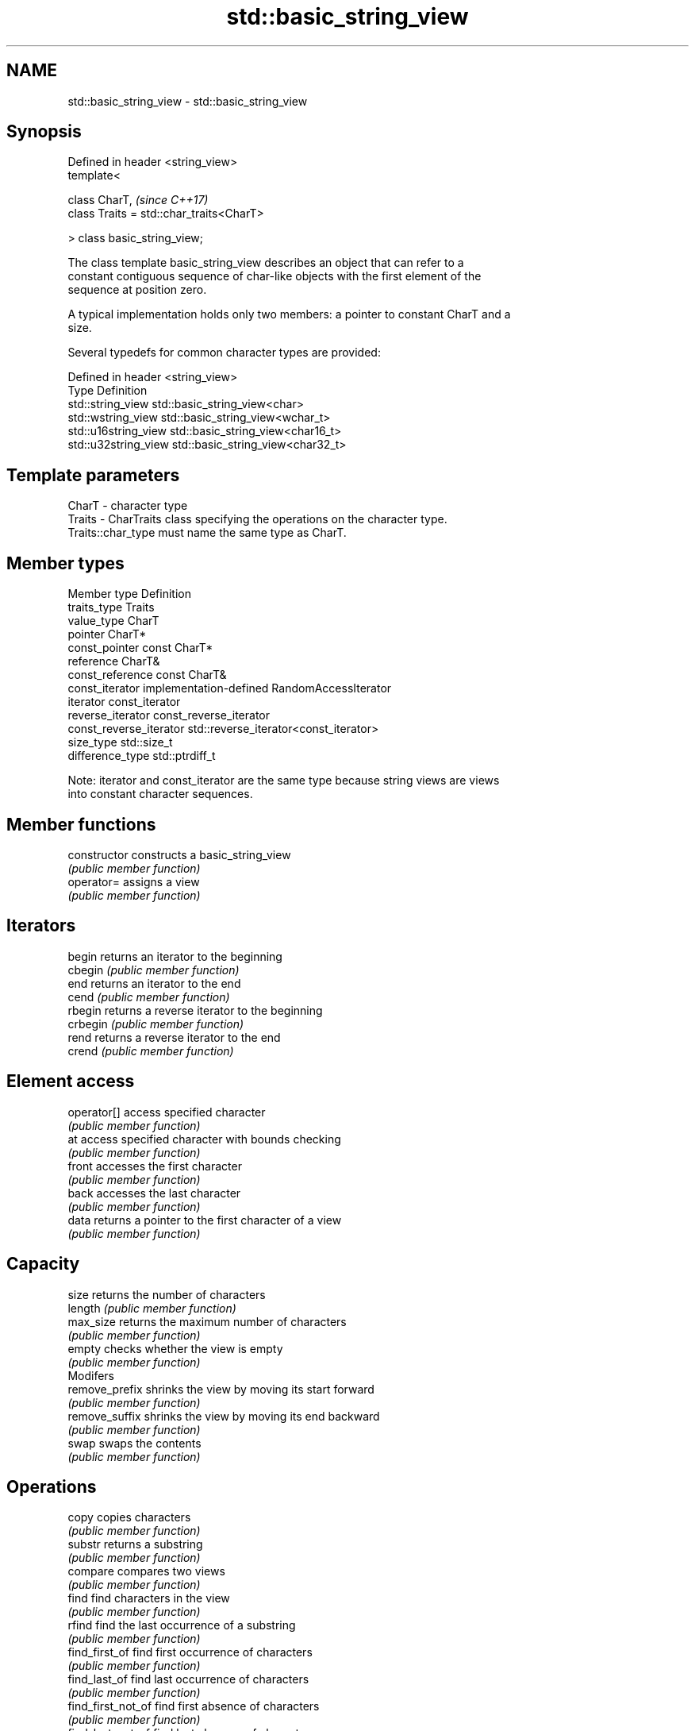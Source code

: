 .TH std::basic_string_view 3 "2017.04.02" "http://cppreference.com" "C++ Standard Libary"
.SH NAME
std::basic_string_view \- std::basic_string_view

.SH Synopsis
   Defined in header <string_view>
   template<

       class CharT,                            \fI(since C++17)\fP
       class Traits = std::char_traits<CharT>

   > class basic_string_view;

   The class template basic_string_view describes an object that can refer to a
   constant contiguous sequence of char-like objects with the first element of the
   sequence at position zero.

   A typical implementation holds only two members: a pointer to constant CharT and a
   size.

   Several typedefs for common character types are provided:

   Defined in header <string_view>
   Type                Definition
   std::string_view    std::basic_string_view<char>
   std::wstring_view   std::basic_string_view<wchar_t>
   std::u16string_view std::basic_string_view<char16_t>
   std::u32string_view std::basic_string_view<char32_t>

.SH Template parameters

   CharT  - character type
   Traits - CharTraits class specifying the operations on the character type.
            Traits::char_type must name the same type as CharT.

.SH Member types

   Member type            Definition
   traits_type            Traits
   value_type             CharT
   pointer                CharT*
   const_pointer          const CharT*
   reference              CharT&
   const_reference        const CharT&
   const_iterator         implementation-defined RandomAccessIterator
   iterator               const_iterator
   reverse_iterator       const_reverse_iterator
   const_reverse_iterator std::reverse_iterator<const_iterator>
   size_type              std::size_t
   difference_type        std::ptrdiff_t

   Note: iterator and const_iterator are the same type because string views are views
   into constant character sequences.

.SH Member functions

   constructor       constructs a basic_string_view
                     \fI(public member function)\fP 
   operator=         assigns a view
                     \fI(public member function)\fP 
.SH Iterators
   begin             returns an iterator to the beginning
   cbegin            \fI(public member function)\fP 
   end               returns an iterator to the end
   cend              \fI(public member function)\fP 
   rbegin            returns a reverse iterator to the beginning
   crbegin           \fI(public member function)\fP 
   rend              returns a reverse iterator to the end
   crend             \fI(public member function)\fP 
.SH Element access
   operator[]        access specified character
                     \fI(public member function)\fP 
   at                access specified character with bounds checking
                     \fI(public member function)\fP 
   front             accesses the first character
                     \fI(public member function)\fP 
   back              accesses the last character
                     \fI(public member function)\fP 
   data              returns a pointer to the first character of a view
                     \fI(public member function)\fP 
.SH Capacity
   size              returns the number of characters
   length            \fI(public member function)\fP 
   max_size          returns the maximum number of characters
                     \fI(public member function)\fP 
   empty             checks whether the view is empty
                     \fI(public member function)\fP 
         Modifers
   remove_prefix     shrinks the view by moving its start forward
                     \fI(public member function)\fP 
   remove_suffix     shrinks the view by moving its end backward
                     \fI(public member function)\fP 
   swap              swaps the contents
                     \fI(public member function)\fP 
.SH Operations
   copy              copies characters
                     \fI(public member function)\fP 
   substr            returns a substring
                     \fI(public member function)\fP 
   compare           compares two views
                     \fI(public member function)\fP 
   find              find characters in the view
                     \fI(public member function)\fP 
   rfind             find the last occurrence of a substring
                     \fI(public member function)\fP 
   find_first_of     find first occurrence of characters
                     \fI(public member function)\fP 
   find_last_of      find last occurrence of characters
                     \fI(public member function)\fP 
   find_first_not_of find first absence of characters
                     \fI(public member function)\fP 
   find_last_not_of  find last absence of characters
                     \fI(public member function)\fP 
.SH Constants
   npos              special value. The exact meaning depends on the context
   \fB[static]\fP          \fI(public static member constant)\fP 

.SH Non-member functions

   operator==
   operator!=
   operator<  lexicographically compares two string views
   operator>  \fI(function template)\fP 
   operator<=
   operator>=
.SH Input/output
   operator<< performs stream output on string views
              \fI(function template)\fP 

.SH Literals

   Defined in inline namespace std::literals::string_view_literals
   operator""sv    Creates a string view of a character array literal
   \fI(C++17)\fP         \fI(function)\fP 

.SH Helper classes

   std::hash<std::string_view>
   std::hash<std::wstring_view>   hash support for string views
   std::hash<std::u16string_view> \fI(class template specialization)\fP 
   std::hash<std::u32string_view>
   \fI(C++17)\fP
